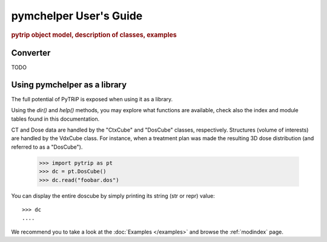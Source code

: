 .. _user_guide:

=======================
pymchelper User's Guide
=======================

.. rubric:: pytrip object model, description of classes, examples

Converter
=========

TODO

Using pymchelper as a library
=============================

The full potential of PyTRiP is exposed when using it as a library.

Using the `dir()` and `help()` methods, you may explore what functions are available, check also the index and module tables found in this documentation. 

CT and Dose data are handled by the "CtxCube" and "DosCube" classes, respectively. Structures (volume of interests) are handled by the VdxCube class.
For instance, when a treatment plan was made the resulting 3D dose distribution (and referred to as a "DosCube").

    >>> import pytrip as pt
    >>> dc = pt.DosCube()
    >>> dc.read("foobar.dos")

You can display the entire doscube by simply printing its string
(str or repr) value::

    >>> dc
    ....

We recommend you to take a look at the :doc:`Examples </examples>` and browse the :ref:`modindex` page.
